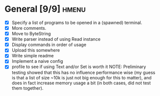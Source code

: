 * General [9/9]                                                       :hmenu:
  - [X] Specify a list of programs to be opened in a (spawned) terminal.
  - [X] More comments.
  - [X] Move to ByteString
  - [X] Write parser instead of using Read instance
  - [X] Display commands in order of usage
  - [X] Upload this somewhere
  - [X] Write simple readme
  - [X] Implement a naive config
  - [X] profile to see if using Text and/or Set is worth it
    NOTE: Preliminary testing showed that this has no influence performance wise
    (my guess is that a list of size ~10k is just not big enough for this to
    matter), and does in fact increase memory usage a bit (in both cases, did
    not test them together).
